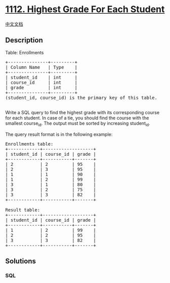 * [[https://leetcode.com/problems/highest-grade-for-each-student][1112.
Highest Grade For Each Student]]
  :PROPERTIES:
  :CUSTOM_ID: highest-grade-for-each-student
  :END:
[[./solution/1100-1199/1112.Highest Grade For Each Student/README.org][中文文档]]

** Description
   :PROPERTIES:
   :CUSTOM_ID: description
   :END:

#+begin_html
  <p>
#+end_html

Table: Enrollments

#+begin_html
  </p>
#+end_html

#+begin_html
  <pre>
  +---------------+---------+
  | Column Name   | Type    |
  +---------------+---------+
  | student_id    | int     |
  | course_id     | int     |
  | grade         | int     |
  +---------------+---------+
  (student_id, course_id) is the primary key of this table.

  </pre>
#+end_html

#+begin_html
  <p>
#+end_html

Write a SQL query to find the highest grade with its corresponding
course for each student. In case of a tie, you should find the course
with the smallest course_id. The output must be sorted by increasing
student_id.

#+begin_html
  </p>
#+end_html

#+begin_html
  <p>
#+end_html

The query result format is in the following example:

#+begin_html
  </p>
#+end_html

#+begin_html
  <pre>
  Enrollments table:
  +------------+-------------------+
  | student_id | course_id | grade |
  +------------+-----------+-------+
  | 2          | 2         | 95    |
  | 2          | 3         | 95    |
  | 1          | 1         | 90    |
  | 1          | 2         | 99    |
  | 3          | 1         | 80    |
  | 3          | 2         | 75    |
  | 3          | 3         | 82    |
  +------------+-----------+-------+

  Result table:
  +------------+-------------------+
  | student_id | course_id | grade |
  +------------+-----------+-------+
  | 1          | 2         | 99    |
  | 2          | 2         | 95    |
  | 3          | 3         | 82    |
  +------------+-----------+-------+
  </pre>
#+end_html

** Solutions
   :PROPERTIES:
   :CUSTOM_ID: solutions
   :END:

#+begin_html
  <!-- tabs:start -->
#+end_html

*** *SQL*
    :PROPERTIES:
    :CUSTOM_ID: sql
    :END:
#+begin_src sql
#+end_src

#+begin_html
  <!-- tabs:end -->
#+end_html
